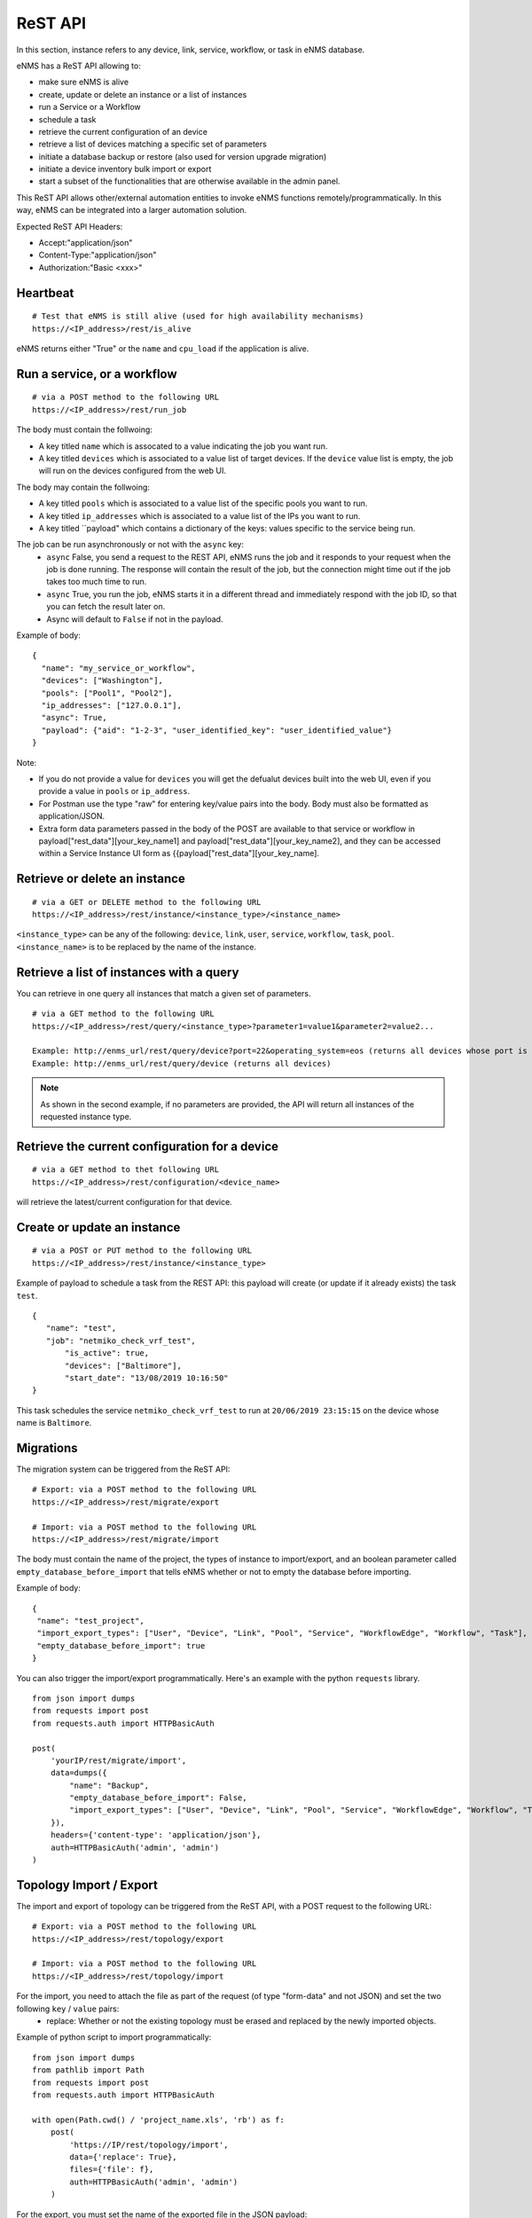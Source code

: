 ========
ReST API
========

In this section, instance refers to any device, link, service, workflow, or task in eNMS database.

eNMS has a ReST API allowing to:

- make sure eNMS is alive
- create, update or delete an instance or a list of instances
- run a Service or a Workflow
- schedule a task
- retrieve the current configuration of an device
- retrieve a list of devices matching a specific set of parameters
- initiate a database backup or restore (also used for version upgrade migration)
- initiate a device inventory bulk import or export
- start a subset of the functionalities that are otherwise available in the admin panel.

This ReST API allows other/external automation entities to invoke eNMS functions remotely/programmatically. In this way, eNMS can be integrated into a larger automation solution.

Expected ReST API Headers:

- Accept:"application/json"
- Content-Type:"application/json"
- Authorization:"Basic <xxx>"


Heartbeat
*********

::

 # Test that eNMS is still alive (used for high availability mechanisms)
 https://<IP_address>/rest/is_alive

eNMS returns either "True" or the ``name`` and ``cpu_load`` if the application is alive.


Run a service, or a workflow
****************************

::

 # via a POST method to the following URL
 https://<IP_address>/rest/run_job

The body must contain the follwoing:

- A key titled ``name`` which is assocated to a value indicating the job you want run.
- A key titled ``devices`` which is associated to a value list of target devices. If the ``device`` value list is empty, the job will run on the devices configured from the web UI.

The body may contain the follwoing:

- A key titled ``pools`` which is associated to a value list of the specific pools you want to run.
- A key titled ``ip_addresses`` which is associated to a value list of the IPs you want to run.
- A key titled ``payload" which contains a dictionary of the keys: values specific to the service being run.

The job can be run asynchronously or not with the ``async`` key:
  - ``async`` False, you send a request to the REST API, eNMS runs the job and it responds to your request when the job is done running. The response will contain the result of the job, but the connection might time out if the job takes too much time to run.
  - ``async`` True, you run the job, eNMS starts it in a different thread and immediately respond with the job ID, so that you can fetch the result later on.
  - Async will default to ``False`` if not in the payload.

Example of body:

::

 {
   "name": "my_service_or_workflow",
   "devices": ["Washington"],
   "pools": ["Pool1", "Pool2"],
   "ip_addresses": ["127.0.0.1"],
   "async": True,
   "payload": {"aid": "1-2-3", "user_identified_key": "user_identified_value"}
 }

Note:

- If you do not provide a value for ``devices`` you will get the defualut devices built into the web UI, even if you provide a value in ``pools`` or ``ip_address``.
- For Postman use the type "raw" for entering key/value pairs into the body. Body must also be formatted as application/JSON.
- Extra form data parameters passed in the body of the POST are available to that service or workflow in payload["rest_data"][your_key_name1] and payload["rest_data"][your_key_name2], and they can be accessed within a Service Instance UI form as {{payload["rest_data"][your_key_name].


Retrieve or delete an instance
******************************

::

 # via a GET or DELETE method to the following URL
 https://<IP_address>/rest/instance/<instance_type>/<instance_name>

``<instance_type>`` can be any of the following: ``device``, ``link``, ``user``, ``service``, ``workflow``, ``task``, ``pool``.
``<instance_name>`` is to be replaced by the name of the instance.

.. image:: /_static/automation/rest/get_instance.png
   :alt: GET method to retrieve a device
   :align: center

Retrieve a list of instances with a query
*****************************************

You can retrieve in one query all instances that match a given set of parameters.

::

 # via a GET method to the following URL
 https://<IP_address>/rest/query/<instance_type>?parameter1=value1&parameter2=value2...

 Example: http://enms_url/rest/query/device?port=22&operating_system=eos (returns all devices whose port is 22 and operating system EOS)
 Example: http://enms_url/rest/query/device (returns all devices)

.. note:: As shown in the second example, if no parameters are provided, the API will return all instances of the requested instance type.

Retrieve the current configuration for a device
***********************************************

::

 # via a GET method to thet following URL
 https://<IP_address>/rest/configuration/<device_name>

will retrieve the latest/current configuration for that device.


Create or update an instance
****************************

::

 # via a POST or PUT method to the following URL
 https://<IP_address>/rest/instance/<instance_type>

Example of payload to schedule a task from the REST API: this payload will create (or update if it already exists) the task ``test``.

::

 {
    "name": "test",
    "job": "netmiko_check_vrf_test",
	"is_active": true,
	"devices": ["Baltimore"],
	"start_date": "13/08/2019 10:16:50"
 }

This task schedules the service ``netmiko_check_vrf_test`` to run at ``20/06/2019 23:15:15`` on the device whose name is ``Baltimore``.

Migrations
**********

The migration system can be triggered from the ReST API:

::

 # Export: via a POST method to the following URL
 https://<IP_address>/rest/migrate/export

 # Import: via a POST method to the following URL
 https://<IP_address>/rest/migrate/import

The body must contain the name of the project, the types of instance to import/export, and an boolean parameter called ``empty_database_before_import`` that tells eNMS whether or not to empty the database before importing.

Example of body:

::

 {
  "name": "test_project",
  "import_export_types": ["User", "Device", "Link", "Pool", "Service", "WorkflowEdge", "Workflow", "Task"],
  "empty_database_before_import": true
 }

You can also trigger the import/export programmatically. Here's an example with the python ``requests`` library.

::

 from json import dumps
 from requests import post
 from requests.auth import HTTPBasicAuth

 post(
     'yourIP/rest/migrate/import',
     data=dumps({
         "name": "Backup",
         "empty_database_before_import": False,
         "import_export_types": ["User", "Device", "Link", "Pool", "Service", "WorkflowEdge", "Workflow", "Task"],
     }),
     headers={'content-type': 'application/json'},
     auth=HTTPBasicAuth('admin', 'admin')
 )

Topology Import / Export
************************

The import and export of topology can be triggered from the ReST API, with a POST request to the following URL:

::

 # Export: via a POST method to the following URL
 https://<IP_address>/rest/topology/export

 # Import: via a POST method to the following URL
 https://<IP_address>/rest/topology/import

For the import, you need to attach the file as part of the request (of type "form-data" and not JSON) and set the two following ``key`` / ``value`` pairs:
 - replace: Whether or not the existing topology must be erased and replaced by the newly imported objects.

Example of python script to import programmatically:

::

 from json import dumps
 from pathlib import Path
 from requests import post
 from requests.auth import HTTPBasicAuth

 with open(Path.cwd() / 'project_name.xls', 'rb') as f:
     post(
         'https://IP/rest/topology/import',
         data={'replace': True},
         files={'file': f},
         auth=HTTPBasicAuth('admin', 'admin')
     )

For the export, you must set the name of the exported file in the JSON payload:

::

 {
     "name": "rest"
 }

Administration panel functionality
**********************************

Some of the functionalities available in the administration panel can be accessed from the REST API as well:

- ``update_database_configurations_from_git``: download and update device configuration from a git repository.
- ``update_all_pools``: update all pools.
- ``get_git_content``: fetch git configuration and automation content.

Swagger / OpenAPI Interface
***************************

The eNMS ReST API is documented with Swagger / OpenAPI3.0. JSON and Yaml definitions for the interface, as well as the HTML API
document can be found in the 'swagger' directory of the eNMS project.